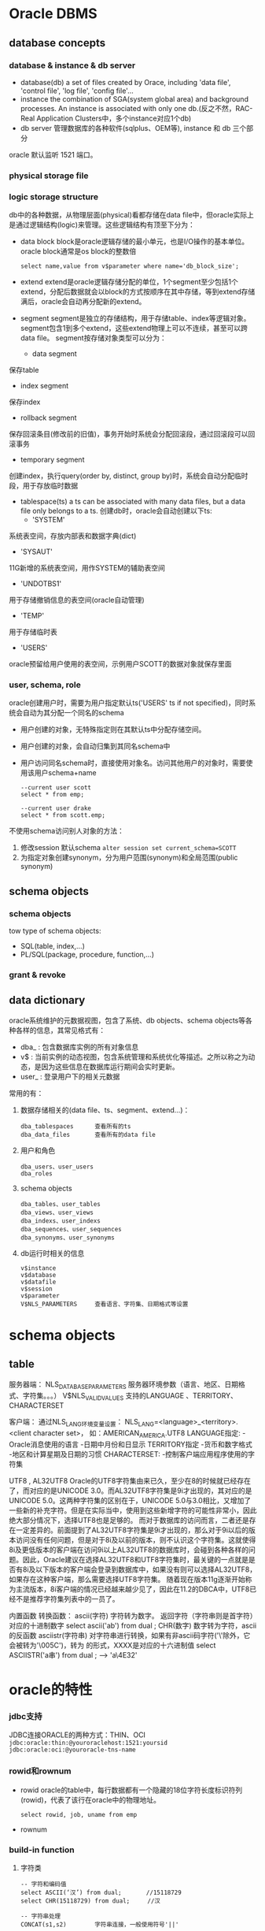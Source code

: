 * Oracle DBMS
** database concepts
*** database & instance & db server
    + database(db)
      a set of files created by Orace, including 'data file', 'control file', 'log file', 'config file'...
    + instance
      the combination of SGA(system global area) and background processes. An instance is associated with only one db.(反之不然，RAC-Real Application Clusters中，多个instance对应1个db)
    + db server
      管理数据库的各种软件(sqlplus、OEM等), instance 和 db 三个部分
    
    oracle 默认监听 1521 端口。

*** physical storage file
*** logic storage structure
    db中的各种数据，从物理层面(physical)看都存储在data file中，但oracle实际上是通过逻辑结构(logic)来管理。这些逻辑结构有顶至下分为：
    + data block
      block是oracle逻辑存储的最小单元，也是I/O操作的基本单位。oracle block通常是os block的整数倍
      #+BEGIN_EXAMPLE
      select name,value from v$parameter where name='db_block_size';
      #+END_EXAMPLE

    + extend
      extend是oracle逻辑存储分配的单位，1个segment至少包括1个extend，分配后数据就会以block的方式按顺序在其中存储，等到extend存储满后，oracle会自动再分配新的extend。

    + segment
      segment是独立的存储结构，用于存储table、index等逻辑对象。segment包含1到多个extend，这些extend物理上可以不连续，甚至可以跨data file。
      segment按存储对象类型可以分为：
      - data segment
	保存table
      - index segment
	保存index
      - rollback segment
	保存回滚条目(修改前的旧值)，事务开始时系统会分配回滚段，通过回滚段可以回滚事务
      - temporary segment
	创建index，执行query(order by, distinct, group by)时，系统会自动分配临时段，用于存放临时数据

    + tablespace(ts)
      a ts can be associated with many data files, but a data file only belongs to a ts.
      创建db时，oracle会自动创建以下ts:
      - 'SYSTEM'
	系统表空间，存放内部表和数据字典(dict)
      - 'SYSAUT'
	11G新增的系统表空间，用作SYSTEM的辅助表空间
      - 'UNDOTBS1'
	用于存储撤销信息的表空间(oracle自动管理)
      - 'TEMP'
	用于存储临时表
      - 'USERS'
	oracle预留给用户使用的表空间，示例用户SCOTT的数据对象就保存里面
	    
*** user, schema, role
    oracle创建用户时，需要为用户指定默认ts('USERS' ts if not specified)，同时系统会自动为其分配一个同名的schema
    + 用户创建的对象，无特殊指定则在其默认ts中分配存储空间。
    + 用户创建的对象，会自动归集到其同名schema中
    + 用户访问同名schema时，直接使用对象名。访问其他用户的对象时，需要使用该用户schema+name
      #+BEGIN_EXAMPLE
      --current user scott
      select * from emp;
      
      --current user drake
      select * from scott.emp;
      #+END_EXAMPLE
    
    不使用schema访问别人对象的方法：
    1. 修改session 默认schema
       ~alter session set current_schema=SCOTT~
    2. 为指定对象创建synonym，分为用户范围(synonym)和全局范围(public synonym)

** schema objects
*** schema objects      
    tow type of schema objects:
    - SQL(table, index,...)
    - PL/SQL(package, procedure, function,...)
*** grant & revoke
** data dictionary
    oracle系统维护的元数据视图，包含了系统、db objects、schema objects等各种各样的信息，其常见格式有：
    + dba_  : 包含数据库实例的所有对象信息
    + v$    : 当前实例的动态视图，包含系统管理和系统优化等描述。之所以称之为动态，是因为这些信息在数据库运行期间会实时更新。
    + user_ : 登录用户下的相关元数据

    常用的有：
    1. 数据存储相关的(data file、ts、segment、extend...)：
       #+BEGIN_EXAMPLE
       dba_tablespaces      查看所有的ts
       dba_data_files       查看所有的data file
       #+END_EXAMPLE

    2. 用户和角色
       #+BEGIN_EXAMPLE
       dba_users、user_users
       dba_roles
       #+END_EXAMPLE
       
    3. schema objects
       #+BEGIN_EXAMPLE
       dba_tables、user_tables
       dba_views、user_views
       dba_indexs、user_indexs
       dba_sequences、user_sequences
       dba_synonyms、user_synonyms
       #+END_EXAMPLE
       
    4. db运行时相关的信息
       #+BEGIN_EXAMPLE
       v$instance
       v$database
       v$datafile
       v$session
       v$parameter
       V$NLS_PARAMETERS     查看语言、字符集、日期格式等设置
       #+END_EXAMPLE
    
* schema objects
** table


服务器端：
NLS_DATABASE_PARAMETERS	服务器环境参数（语言、地区、日期格式、字符集。。。）
V$NLS_VALID_VALUES	支持的LANGUAGE 、TERRITORY、CHARACTERSET

客户端：
通过NLS_LANG环境变量设置：
NLS_LANG=<language>_<territory>.<client character set>， 如：AMERICAN_AMERICA.UTF8
LANGUAGE指定:
   -Oracle消息使用的语言
   -日期中月份和日显示
TERRITORY指定
   -货币和数字格式
   -地区和计算星期及日期的习惯
CHARACTERSET:
   -控制客户端应用程序使用的字符集

UTF8 ,  AL32UTF8
       Oracle的UTF8字符集由来已久，至少在8的时候就已经存在了，而对应的是UNICODE 3.0。而AL32UTF8字符集是9i才出现的，其对应的是UNICODE 5.0。这两种字符集的区别在于，UNICODE 5.0与3.0相比，又增加了一些新的补充字符。但是在实际当中，使用到这些新增字符的可能性非常小，因此绝大部分情况下，选择UTF8也是足够的。
       而对于数据库的访问而言，二者还是存在一定差异的。前面提到了AL32UTF8字符集是9i才出现的，那么对于9i以后的版本访问没有任何问题，但是对于8i及以前的版本，则不认识这个字符集。这就使得8i及更低版本的客户端在访问9i以上AL32UTF8的数据库时，会碰到各种各样的问题。因此，Oracle建议在选择AL32UTF8和UTF8字符集时，最关键的一点就是是否有8i及以下版本的客户端会登录到数据库中，如果没有则可以选择AL32UTF8，如果存在这种客户端，那么需要选择UTF8字符集。
       随着现在版本11g逐渐开始称为主流版本，8i客户端的情况已经越来越少见了，因此在11.2的DBCA中，UTF8已经不是推荐字符集列表中的一员了。

内置函数
转换函数：
ascii(字符) 字符转为数字。 返回字符（字符串则是首字符）对应的十进制数字  select ascii('ab') from dual ;
CHR(数字)   数字转为字符，ascii的反函数
asciistr(字符串)  对字符串进行转换，如果有非ascii码字符('\'除外，它会被转为'\005C')，转为\XXXX 的形式，XXXX是对应的十六进制值 select ASCIISTR('a串') from dual ; --> 'a\4E32'


* oracle的特性
*** jdbc支持
    JDBC连接ORACLE的两种方式：THIN、OCI
    ~jdbc:oracle:thin:@youroraclehost:1521:yoursid~
    ~jdbc:oracle:oci:@youroracle-tns-name~
*** rowid和rownum
    + rowid
      oracle的table中，每行数据都有一个隐藏的18位字符长度标识符列(rowid)，代表了该行在oracle中的物理地址。
      #+BEGIN_EXAMPLE
      select rowid, job, uname from emp
      #+END_EXAMPLE
    + rownum

*** build-in function
**** 字符类
    #+BEGIN_EXAMPLE
    -- 字符和编码值
    select ASCII(‘汉’) from dual;       //15118729
    select CHR(15118729) from dual;     //汉
    
    -- 字符串处理
    CONCAT(s1,s2)        字符串连接，一般使用符号'||'
    
    INITCAP(s)、LOWER(s)、UPPER(s)
    select INITCAP('oh my god!') from dual;  -- Oh My God!
    
    LENGTH(s)            返回字符串长度
    SUBSTR(s,i[,j])      取子串(i是起始位置，j是指定长度)
       
    TRIM/LTRIM/RTRIM(s1[,s2])     
    删除s1首尾的s2(默认为空格)

    INSTR(s1,s2[,i][,j])
    字符串查找并返回指定位置

    REPLACE(s1,s2[,s3])
    使用s3(默认为空格)替换s1中的所有s2
    #+END_EXAMPLE
**** 数字类
    #+BEGIN_EXAMPLE
    ABS(n)
    CEIL/FLOOR(n)
    ROUND(n1,n2)
    #+END_EXAMPLE
**** 日期时间类
    日期默认格式是'DD-MON-YY'
    #+BEGIN_EXAMPLE
    SYSDATE()          返回系统当前日期
    ADD_MONTHS(d,i)    返回日期d加上i个月之后的结果 
    #+END_EXAMPLE
**** 转换类
* PL/SQL
** Block
    PL/SQL以Block为单位编写和编译，其语法如下：
    #+BEGIN_EXAMPLE
      DECLARE --optional
	  <declarations>

      BEGIN   --mandatory
	  <executable statements. At least one executable statement>

      EXCEPTION --optional 
	  <exception handles>

      END;   --mandatory
      /
    #+END_EXAMPLE
    
    存在两种形式的Block:
    + Anonymous blocks
    + Named blocks (主要是Procedure & Function)
** Type
*** Char(size)
    常见字符类型:
    | CHAR     | 2000 bytes                  | fixed length       |
    | VARCHAR2 | 1-4000 bytes(for column)    | 根据实际值分配空间 |
    |          | 1-32767 bytes(for variable) | 推荐使用           |
    | VARCHAR  | the synonymous of VARCHAR2  | 推荐使用VARCHAR2   |

    NCHAR、NVARCHAR2
    类似于CHAR和VARCHAR2，但使用Unicode字符集。(UTF16 or UTF8)
    
    LONG、LONGRAW
    存储大容量的字符串或二进制数据，最大2GB。它们在Oracle中主要用于数据字典，用户推荐使用BLOB/CLOB

*** Number
    常见数字类型：
    | NUMBER | 可以存储定点数或浮点数，最大支持38位精度 |
    #+BEGIN_EXAMPLE
    A NUMBER(8,2);   // 8位精度，两位小数
    B NUMBER(8);     // 8位精度整数
    C NUMBER;        // 无指定限制，最多支持38位精度
    #+END_EXAMPLE

*** Date
    
    
* best pratics
** 业务主键 or 逻辑主键
    使用逻辑主键的主要原因是，业务主键一旦改变则系统中关联该主键的部分的修改将会是不可避免的，并且引用越多改动越大。而使用逻辑主键则只需要修改相应的业务主键相关的业务逻辑即可，减少了因为业务主键相关改变对系统的影响范围。业务逻辑的改变是不可避免的，因为“永远不变的是变化”，没有任何一个公司是一成不变的，没有任何一个业务是永远不变的。最典型的例子就是身份证升位和驾驶执照号换用身份证号的业务变更。而且现实中也确实出现了身份证号码重复的情况，这样如果用身份证号码作为主键也带来了难以处理的情况。当然应对改变，可以有很多解决方案，方案之一是做一新系统与时俱进，这对软件公司来说确实是件好事。
    
    使用逻辑主键的另外一个原因是，业务主键过大，不利于传输、处理和存储。我认为一般如果业务主键超过8字节就应该考虑使用逻辑主键了，因为int是4字节的，bigint是8字节的，而业务主键一般是字符串，同样是 8 字节的 bigint 和 8 字节的字符串在传输和处理上自然是 bigint 效率更高一些。想象一下 code == "12345678" 和 id == 12345678 的汇编码的不同就知道了。当然逻辑主键不一定是 int 或者 bigint ，而业务主键也不一定是字符串也可以是 int 或 datetime 等类型，同时传输的也不一定就是主键，这个就要具体分析了，但是原理类似，这里只是讨论通常情况。同时如果其他表需要引用该主键的话，也需要存储该主键，那么这个存储空间的开销也是不一样的。而且这些表的这个引用字段通常就是外键，或者通常也会建索引方便查找，这样也会造成存储空间的开销的不同，这也是需要具体分析的。
         
    使用逻辑主键的再一个原因是，使用 int 或者 bigint 作为外键进行联接查询，性能会比以字符串作为外键进行联接查询快。原理和上面的类似，这里不再重复。
         
    使用逻辑主键的再一个原因是，存在用户或维护人员误录入数据到业务主键中的问题。例如错把 RMB 录入为 RXB ，相关的引用都是引用了错误的数据，一旦需要修改则非常麻烦。如果使用逻辑主键则问题很好解决，如果使用业务主键则会影响到其他表的外键数据，当然也可以通过级联更新方式解决，但是不是所有都能级联得了的。
         
    使用业务主键的主要原因是，增加逻辑主键就是增加了一个业务无关的字段，而用户通常都是对于业务相关的字段进行查找（比如员工的工号，书本的 ISBN No. ），这样我们除了为逻辑主键加索引，还必须为这些业务字段加索引，这样数据库的性能就会下降，而且也增加了存储空间的开销。所以对于业务上确实不常改变的基础数据而言，使用业务主键不失是一个比较好的选择。另一方面，对于基础数据而言，一般的增、删、改都比较少，所以这部分的开销也不会太多，而如果这时候对于业务逻辑的改变有担忧的话，也是可以考虑使用逻辑主键的，这就需要具体问题具体分析了。
         
    使用业务主键的另外一个原因是，对于用户操作而言，都是通过业务字段进行的，所以在这些情况下，如果使用逻辑主键的话，必须要多做一次映射转换的动作。我认为这种担心是多余的，直接使用业务主键查询就能得到结果，根本不用管逻辑主键，除非业务主键本身就不唯一。另外，如果在设计的时候就考虑使用逻辑主键的话，编码的时候也是会以主键为主进行处理的，在系统内部传输、处理和存储都是相同的主键，不存在转换问题。除非现有系统是使用业务主键，要把现有系统改成使用逻辑主键，这种情况才会存在转换问题。暂时没有想到还有什么场景是存在这样的转换的。
使用业务主键的再一个原因是，对于银行系统而言安全性比性能更加重要，这时候就会考虑使用业务主键，既可以作为主键也可以作为冗余数据，避免因为使用逻辑主键带来的关联丢失问题。如果由于某种原因导致主表和子表关联关系丢失的话，银行可是会面临无法挽回的损失的。为了杜绝这种情况的发生，业务主键需要在重要的表中有冗余存在，这种情况最好的处理方式就是直接使用业务主键了。例如身份证号、存折号、卡号等。所以通常银行系统都要求使用业务主键，这个需求并不是出于性能的考虑而是出于安全性的考虑。

    使用复合主键的主要原因和使用业务主键是相关的，通常业务主键只使用一个字段不能解决问题，那就只能使用多个字段了。例如使用姓名字段不够用了，再加个生日字段。这种使用复合主键方式效率非常低，主要原因和上面对于较大的业务主键的情况类似。另外如果其他表要与该表关联则需要引用复合主键的所有字段，这就不单纯是性能问题了，还有存储空间的问题了，当然你也可以认为这是合理的数据冗余，方便查询，但是感觉有点得不偿失。
        
    使用复合主键的另外一个原因是，对于关系表来说必须关联两个实体表的主键，才能表示它们之间的关系，那么可以把这两个主键联合组成复合主键即可。如果两个实体存在多个关系，可以再加一个顺序字段联合组成复合主键，但是这样就会引入业务主键的弊端。当然也可以另外对这个关系表添加一个逻辑主键，避免了业务主键的弊端，同时也方便其他表对它的引用。
        
    综合来说，网上大多数人是倾向于用逻辑主键的，而对于实体表用复合主键方式的应该没有多少人认同。支持业务主键的人通常有种误解，认为逻辑主键必须对用户来说有意义，其实逻辑主键只是系统内部使用的，对用户来说是无需知道的。

    结论或推论：
    1、尽量避免使用业务主键，尽量使用逻辑主键。
    2、如果要使用业务主键必须保证业务主键相关的业务逻辑改变的概率为0，并且业务主键不太大，并且业务主键不能交由用户修改。
    3、除关系表外，尽量不使用复合主键。

